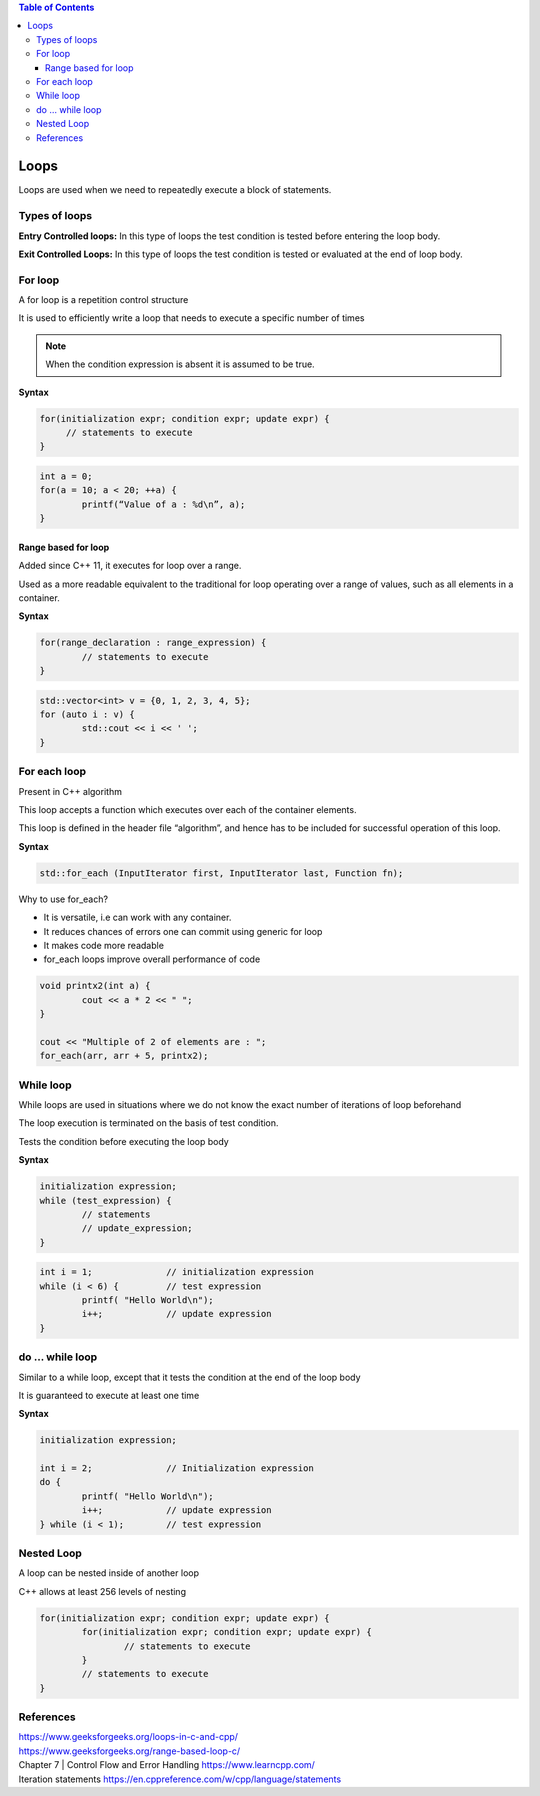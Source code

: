 
.. contents:: Table of Contents

Loops
======

Loops are used when we need to repeatedly execute a block of statements.

Types of loops
--------------

**Entry Controlled loops:**	In this type of loops the test condition is tested before entering the loop body.

**Exit Controlled Loops:**	In this type of loops the test condition is tested or evaluated at the end of loop body.

.. image:: ./.resources/05_loops.png
 
For loop
--------

A for loop is a repetition control structure

It is used to efficiently write a loop that needs to execute a specific number of times

.. note:: When the condition expression is absent it is assumed to be true.

.. image:: ./.resources/05_for_loop.png

**Syntax**

.. code:: cpp

	for(initialization expr; condition expr; update expr) {    
	     // statements to execute
	}

.. code:: cpp

	int a = 0;
	for(a = 10; a < 20; ++a) {
		printf(“Value of a : %d\n”, a);
	}

Range based for loop
^^^^^^^^^^^^^^^^^^^^

Added since C++ 11, it executes for loop over a range. 

Used as a more readable equivalent to the traditional for loop operating over a range of values, such as all elements in a container.

**Syntax**

.. code:: cpp

	for(range_declaration : range_expression) {
		// statements to execute
	}

.. code:: cpp

	std::vector<int> v = {0, 1, 2, 3, 4, 5};
	for (auto i : v) {
		std::cout << i << ' ';
	}

For each loop
-------------

Present in C++ algorithm

This loop accepts a function which executes over each of the container elements. 

This loop is defined in the header file “algorithm”, and hence has to be included for successful operation of this loop.
 
**Syntax**

.. code:: cpp

	std::for_each (InputIterator first, InputIterator last, Function fn);

Why to use for_each?

- It is versatile, i.e can work with any container.
- It reduces chances of errors one can commit using generic for loop
- It makes code more readable
- for_each loops improve overall performance of code

.. code:: cpp

	void printx2(int a) {
		cout << a * 2 << " "; 
	}

	cout << "Multiple of 2 of elements are : ";
	for_each(arr, arr + 5, printx2);

While loop
----------

While loops are used in situations where we do not know the exact number of iterations of loop beforehand

The loop execution is terminated on the basis of test condition.

Tests the condition before executing the loop body

.. image:: ./.resources/05_while_loop.png

**Syntax**

.. code:: cpp

	initialization expression;
	while (test_expression) {
		// statements
		// update_expression;
	}

.. code:: cpp
	
	int i = 1;		// initialization expression
	while (i < 6) {		// test expression
		printf( "Hello World\n");
		i++;		// update expression 
	}

do … while loop
---------------

Similar to a while loop, except that it tests the condition at the end of the loop body

It is guaranteed to execute at least one time
 		 
.. image:: ./.resources/05_do_while_loop.png

**Syntax**

.. code:: cpp

	initialization expression;

	int i = 2;		// Initialization expression
	do {
		printf( "Hello World\n");	
		i++;		// update expression
	} while (i < 1);	// test expression

Nested Loop
-----------

A loop can be nested inside of another loop

C++ allows at least 256 levels of nesting

.. code:: cpp

	for(initialization expr; condition expr; update expr) {   
		for(initialization expr; condition expr; update expr) {
			// statements to execute
		}	
		// statements to execute
	}

References
----------

| https://www.geeksforgeeks.org/loops-in-c-and-cpp/
| https://www.geeksforgeeks.org/range-based-loop-c/
| Chapter 7 | Control Flow and Error Handling https://www.learncpp.com/
| Iteration statements https://en.cppreference.com/w/cpp/language/statements



